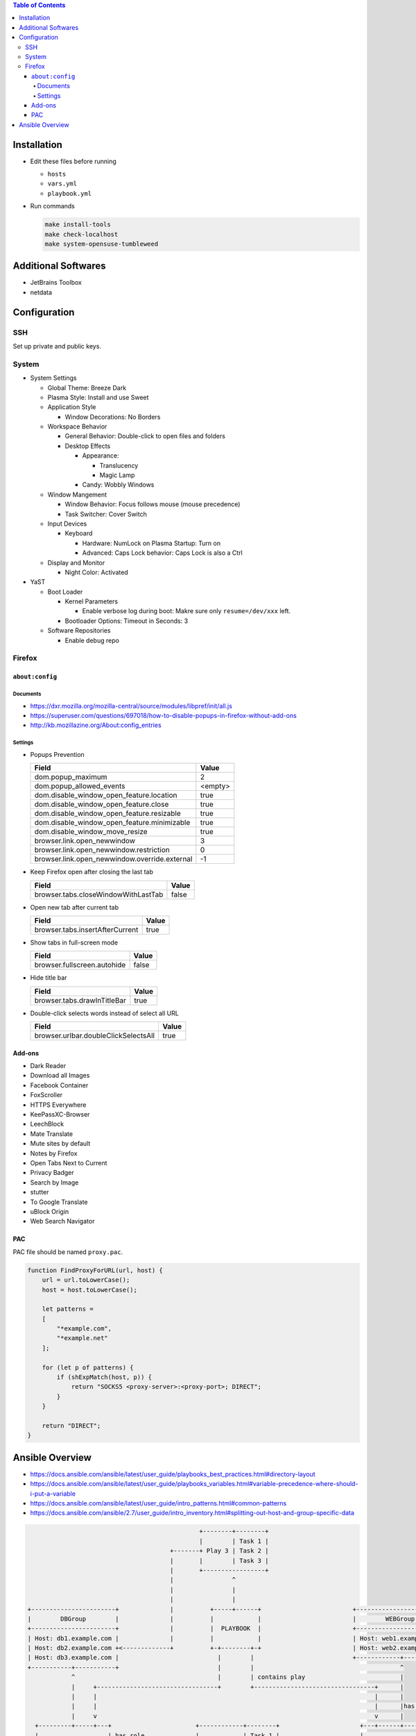 .. contents:: Table of Contents

Installation
============

- Edit these files before running

  * ``hosts``
  * ``vars.yml``
  * ``playbook.yml``

- Run commands

  .. code-block:: shell

      make install-tools
      make check-localhost
      make system-opensuse-tumbleweed

Additional Softwares
====================

- JetBrains Toolbox
- netdata

Configuration
=============

SSH
---

Set up private and public keys.

System
------

- System Settings

  * Global Theme: Breeze Dark
  * Plasma Style: Install and use Sweet
  * Application Style

    + Window Decorations: No Borders

  * Workspace Behavior

    + General Behavior: Double-click to open files and folders
    + Desktop Effects

      - Appearance:

        * Translucency
        * Magic Lamp

      - Candy: Wobbly Windows

  * Window Mangement

    + Window Behavior: Focus follows mouse (mouse precedence)
    + Task Switcher: Cover Switch

  * Input Devices

    + Keyboard

      - Hardware: NumLock on Plasma Startup: Turn on
      - Advanced: Caps Lock behavior: Caps Lock is also a Ctrl

  * Display and Monitor

    + Night Color: Activated

- YaST

  * Boot Loader

    + Kernel Parameters
    
      - Enable verbose log during boot: Makre sure only ``resume=/dev/xxx`` left.

    + Bootloader Options: Timeout in Seconds: 3

  * Software Repositories

    + Enable debug repo

Firefox
-------

``about:config``
~~~~~~~~~~~~~~~~

Documents
`````````

- https://dxr.mozilla.org/mozilla-central/source/modules/libpref/init/all.js
- https://superuser.com/questions/697018/how-to-disable-popups-in-firefox-without-add-ons
- http://kb.mozillazine.org/About:config_entries

Settings
````````

- Popups Prevention

  =============================================  =======
  Field                                          Value
  =============================================  =======
  dom.popup_maximum                                    2
  dom.popup_allowed_events                       <empty>     
  dom.disable_window_open_feature.location          true
  dom.disable_window_open_feature.close             true
  dom.disable_window_open_feature.resizable         true
  dom.disable_window_open_feature.minimizable       true
  dom.disable_window_move_resize                    true
  browser.link.open_newwindow                          3
  browser.link.open_newwindow.restriction              0
  browser.link.open_newwindow.override.external       -1
  =============================================  =======

- Keep Firefox open after closing the last tab

  ===================================  =====
  Field                                Value
  ===================================  =====
  browser.tabs.closeWindowWithLastTab  false
  ===================================  =====

- Open new tab after current tab

  ===============================  =====
  Field                            Value
  ===============================  =====
  browser.tabs.insertAfterCurrent   true
  ===============================  =====

- Show tabs in full-screen mode

  ===========================  =====
  Field                        Value
  ===========================  =====
  browser.fullscreen.autohide  false
  ===========================  =====

- Hide title bar

  ===========================  =====
  Field                        Value
  ===========================  =====
  browser.tabs.drawInTitleBar   true
  ===========================  =====

- Double-click selects words instead of select all URL

  ====================================  =====
  Field                                 Value
  ====================================  =====
  browser.urlbar.doubleClickSelectsAll   true
  ====================================  =====

Add-ons
~~~~~~~

- Dark Reader
- Download all Images
- Facebook Container
- FoxScroller
- HTTPS Everywhere
- KeePassXC-Browser
- LeechBlock
- Mate Translate
- Mute sites by default
- Notes by Firefox
- Open Tabs Next to Current
- Privacy Badger
- Search by Image
- stutter
- To Google Translate
- uBlock Origin
- Web Search Navigator

PAC
~~~

PAC file should be named ``proxy.pac``.

.. code-block:: js

    function FindProxyForURL(url, host) {
        url = url.toLowerCase();
        host = host.toLowerCase();

        let patterns =
        [
            "*example.com",
            "*example.net"
        ];

        for (let p of patterns) {
            if (shExpMatch(host, p)) {
                return "SOCKS5 <proxy-server>:<proxy-port>; DIRECT";
            }
        }

        return "DIRECT";
    }

Ansible Overview
================

- https://docs.ansible.com/ansible/latest/user_guide/playbooks_best_practices.html#directory-layout
- https://docs.ansible.com/ansible/latest/user_guide/playbooks_variables.html#variable-precedence-where-should-i-put-a-variable
- https://docs.ansible.com/ansible/latest/user_guide/intro_patterns.html#common-patterns
- https://docs.ansible.com/ansible/2.7/user_guide/intro_inventory.html#splitting-out-host-and-group-specific-data

.. code-block:: text

                                                   +--------+--------+
                                                   |        | Task 1 |
                                           +-------+ Play 3 | Task 2 |
                                           |       |        | Task 3 |
                                           |       +-----------------+
                                           |                ^
                                           |                |
                                           |                |
    +-----------------------+              |          +-----+------+                         +------------------------+
    |        DBGroup        |              |          |            |                         |        WEBGroup        |
    +-----------------------+              |          |  PLAYBOOK  |                         +------------------------+
    | Host: db1.example.com |              |          |            |                         | Host: web1.example.com |
    | Host: db2.example.com +<-------------+          +-+--------+-+                         | Host: web2.example.com |
    | Host: db3.example.com |                           |        |                           +------------+-----------+
    +-----------+-----------+                           |        |                                        ^
                ^                                       |        | contains play                          |
                |     +---------------------------------+        +---------------------------------+      |
                |     |                                                                            |      |
                |     |                                                                            |      |has host group
                |     v                                                                            v      |
      +---------+-----+---+                       +------------+--------+                      +---+------+---------+
      |                   | has role              |            | Task 1 |                      |                    |
      |  Play 1 (for DB)  +------+--------------->+ CommonRole | Task 2 +<--------------+------+  Play 2 (for WEB)  |
      |                   |      |                |            | Task 3 |               |      |                    |
      +-------------------+      |                +------------+--------+               |      +--------------------+
                                 |                                                      |
                                 |      +--------+--------+   +---------+--------+      |
                                 |      |        | Task 1 |   |         | Task 1 |      |
                                 +----->+ DBRole | Task 2 |   | WEBRole | Task 2 +<-----+
                                        |        | Task 3 |   |         | Task 3 |
                                        +--------+--------+   +---------+--------+
